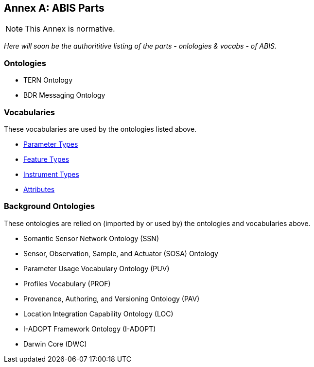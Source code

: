 == Annex A: ABIS Parts

[NOTE]
This Annex is normative.

_Here will soon be the authorititive listing of the parts - onlologies & vocabs - of ABIS._

=== Ontologies

* TERN Ontology
* BDR Messaging Ontology

=== Vocabularies

These vocabularies are used by the ontologies listed above.

* https://linkeddata.tern.org.au/viewer/tern/id/http://linked.data.gov.au/def/tern-cv/5699eca7-9ef0-47a6-bcfb-9306e0e2b85e[Parameter Types]

* https://linkeddata.tern.org.au/viewer/tern/id/http://linked.data.gov.au/def/tern-cv/68af3d25-c801-4089-afff-cf701e2bd61d[Feature Types]

* http://linked.data.gov.au/def/tern-cv/a3088b5c-622d-4e25-8a75-4c4961b0dfe8[Instrument Types]

* http://linked.data.gov.au/def/tern-cv/dd085299-ae86-4371-ae15-61dfa432f924[Attributes]

=== Background Ontologies

These ontologies are relied on (imported by or used by) the ontologies and vocabularies above.

* Somantic Sensor Network Ontology (SSN)
* Sensor, Observation, Sample, and Actuator (SOSA) Ontology
* Parameter Usage Vocabulary Ontology (PUV)
* Profiles Vocabulary (PROF)
* Provenance, Authoring, and Versioning Ontology (PAV)
* Location Integration Capability Ontology (LOC)
* I-ADOPT Framework Ontology (I-ADOPT)
* Darwin Core (DWC)
